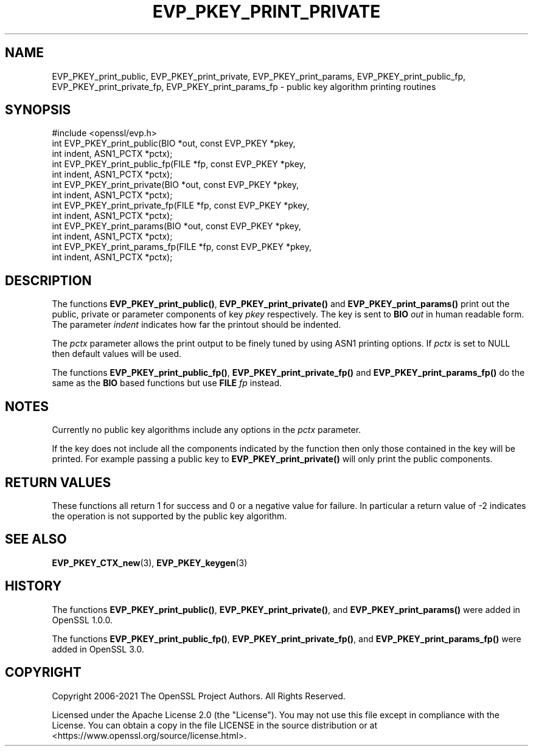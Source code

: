 .\" -*- mode: troff; coding: utf-8 -*-
.\" Automatically generated by Pod::Man 5.01 (Pod::Simple 3.43)
.\"
.\" Standard preamble:
.\" ========================================================================
.de Sp \" Vertical space (when we can't use .PP)
.if t .sp .5v
.if n .sp
..
.de Vb \" Begin verbatim text
.ft CW
.nf
.ne \\$1
..
.de Ve \" End verbatim text
.ft R
.fi
..
.\" \*(C` and \*(C' are quotes in nroff, nothing in troff, for use with C<>.
.ie n \{\
.    ds C` ""
.    ds C' ""
'br\}
.el\{\
.    ds C`
.    ds C'
'br\}
.\"
.\" Escape single quotes in literal strings from groff's Unicode transform.
.ie \n(.g .ds Aq \(aq
.el       .ds Aq '
.\"
.\" If the F register is >0, we'll generate index entries on stderr for
.\" titles (.TH), headers (.SH), subsections (.SS), items (.Ip), and index
.\" entries marked with X<> in POD.  Of course, you'll have to process the
.\" output yourself in some meaningful fashion.
.\"
.\" Avoid warning from groff about undefined register 'F'.
.de IX
..
.nr rF 0
.if \n(.g .if rF .nr rF 1
.if (\n(rF:(\n(.g==0)) \{\
.    if \nF \{\
.        de IX
.        tm Index:\\$1\t\\n%\t"\\$2"
..
.        if !\nF==2 \{\
.            nr % 0
.            nr F 2
.        \}
.    \}
.\}
.rr rF
.\" ========================================================================
.\"
.IX Title "EVP_PKEY_PRINT_PRIVATE 3ossl"
.TH EVP_PKEY_PRINT_PRIVATE 3ossl 2024-09-03 3.3.2 OpenSSL
.\" For nroff, turn off justification.  Always turn off hyphenation; it makes
.\" way too many mistakes in technical documents.
.if n .ad l
.nh
.SH NAME
EVP_PKEY_print_public, EVP_PKEY_print_private, EVP_PKEY_print_params,
EVP_PKEY_print_public_fp, EVP_PKEY_print_private_fp,
EVP_PKEY_print_params_fp \- public key algorithm printing routines
.SH SYNOPSIS
.IX Header "SYNOPSIS"
.Vb 1
\& #include <openssl/evp.h>
\&
\& int EVP_PKEY_print_public(BIO *out, const EVP_PKEY *pkey,
\&                           int indent, ASN1_PCTX *pctx);
\& int EVP_PKEY_print_public_fp(FILE *fp, const EVP_PKEY *pkey,
\&                              int indent, ASN1_PCTX *pctx);
\& int EVP_PKEY_print_private(BIO *out, const EVP_PKEY *pkey,
\&                            int indent, ASN1_PCTX *pctx);
\& int EVP_PKEY_print_private_fp(FILE *fp, const EVP_PKEY *pkey,
\&                               int indent, ASN1_PCTX *pctx);
\& int EVP_PKEY_print_params(BIO *out, const EVP_PKEY *pkey,
\&                           int indent, ASN1_PCTX *pctx);
\& int EVP_PKEY_print_params_fp(FILE *fp, const EVP_PKEY *pkey,
\&                              int indent, ASN1_PCTX *pctx);
.Ve
.SH DESCRIPTION
.IX Header "DESCRIPTION"
The functions \fBEVP_PKEY_print_public()\fR, \fBEVP_PKEY_print_private()\fR and
\&\fBEVP_PKEY_print_params()\fR print out the public, private or parameter components
of key \fIpkey\fR respectively. The key is sent to \fBBIO\fR \fIout\fR in human readable
form. The parameter \fIindent\fR indicates how far the printout should be indented.
.PP
The \fIpctx\fR parameter allows the print output to be finely tuned by using
ASN1 printing options. If \fIpctx\fR is set to NULL then default values will
be used.
.PP
The functions \fBEVP_PKEY_print_public_fp()\fR, \fBEVP_PKEY_print_private_fp()\fR and
\&\fBEVP_PKEY_print_params_fp()\fR do the same as the \fBBIO\fR based functions
but use \fBFILE\fR \fIfp\fR instead.
.SH NOTES
.IX Header "NOTES"
Currently no public key algorithms include any options in the \fIpctx\fR parameter.
.PP
If the key does not include all the components indicated by the function then
only those contained in the key will be printed. For example passing a public
key to \fBEVP_PKEY_print_private()\fR will only print the public components.
.SH "RETURN VALUES"
.IX Header "RETURN VALUES"
These functions all return 1 for success and 0 or a negative value for failure.
In particular a return value of \-2 indicates the operation is not supported by
the public key algorithm.
.SH "SEE ALSO"
.IX Header "SEE ALSO"
\&\fBEVP_PKEY_CTX_new\fR\|(3),
\&\fBEVP_PKEY_keygen\fR\|(3)
.SH HISTORY
.IX Header "HISTORY"
The functions \fBEVP_PKEY_print_public()\fR, \fBEVP_PKEY_print_private()\fR,
and \fBEVP_PKEY_print_params()\fR were added in OpenSSL 1.0.0.
.PP
The functions \fBEVP_PKEY_print_public_fp()\fR, \fBEVP_PKEY_print_private_fp()\fR,
and \fBEVP_PKEY_print_params_fp()\fR were added in OpenSSL 3.0.
.SH COPYRIGHT
.IX Header "COPYRIGHT"
Copyright 2006\-2021 The OpenSSL Project Authors. All Rights Reserved.
.PP
Licensed under the Apache License 2.0 (the "License").  You may not use
this file except in compliance with the License.  You can obtain a copy
in the file LICENSE in the source distribution or at
<https://www.openssl.org/source/license.html>.
